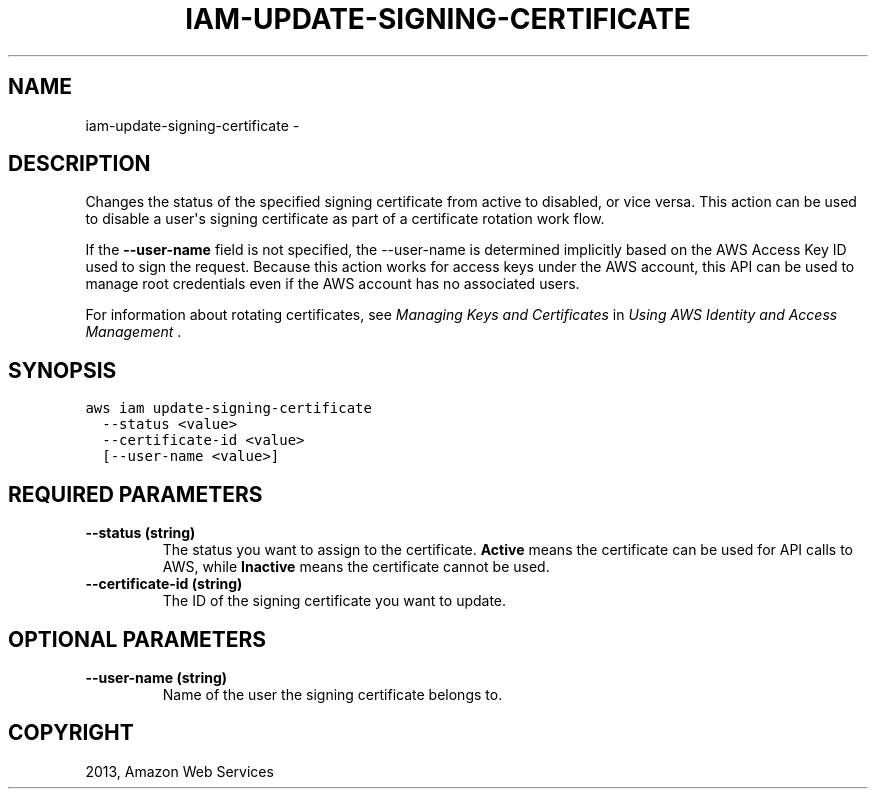 .TH "IAM-UPDATE-SIGNING-CERTIFICATE" "1" "March 11, 2013" "0.8" "aws-cli"
.SH NAME
iam-update-signing-certificate \- 
.
.nr rst2man-indent-level 0
.
.de1 rstReportMargin
\\$1 \\n[an-margin]
level \\n[rst2man-indent-level]
level margin: \\n[rst2man-indent\\n[rst2man-indent-level]]
-
\\n[rst2man-indent0]
\\n[rst2man-indent1]
\\n[rst2man-indent2]
..
.de1 INDENT
.\" .rstReportMargin pre:
. RS \\$1
. nr rst2man-indent\\n[rst2man-indent-level] \\n[an-margin]
. nr rst2man-indent-level +1
.\" .rstReportMargin post:
..
.de UNINDENT
. RE
.\" indent \\n[an-margin]
.\" old: \\n[rst2man-indent\\n[rst2man-indent-level]]
.nr rst2man-indent-level -1
.\" new: \\n[rst2man-indent\\n[rst2man-indent-level]]
.in \\n[rst2man-indent\\n[rst2man-indent-level]]u
..
.\" Man page generated from reStructuredText.
.
.SH DESCRIPTION
.sp
Changes the status of the specified signing certificate from active to disabled,
or vice versa. This action can be used to disable a user\(aqs signing certificate
as part of a certificate rotation work flow.
.sp
If the \fB\-\-user\-name\fP field is not specified, the \-\-user\-name is determined
implicitly based on the AWS Access Key ID used to sign the request. Because this
action works for access keys under the AWS account, this API can be used to
manage root credentials even if the AWS account has no associated users.
.sp
For information about rotating certificates, see \fI\%Managing Keys and Certificates\fP in \fIUsing AWS Identity and Access Management\fP .
.SH SYNOPSIS
.sp
.nf
.ft C
aws iam update\-signing\-certificate
  \-\-status <value>
  \-\-certificate\-id <value>
  [\-\-user\-name <value>]
.ft P
.fi
.SH REQUIRED PARAMETERS
.INDENT 0.0
.TP
.B \fB\-\-status\fP  (string)
The status you want to assign to the certificate. \fBActive\fP means the
certificate can be used for API calls to AWS, while \fBInactive\fP means the
certificate cannot be used.
.TP
.B \fB\-\-certificate\-id\fP  (string)
The ID of the signing certificate you want to update.
.UNINDENT
.SH OPTIONAL PARAMETERS
.INDENT 0.0
.TP
.B \fB\-\-user\-name\fP  (string)
Name of the user the signing certificate belongs to.
.UNINDENT
.SH COPYRIGHT
2013, Amazon Web Services
.\" Generated by docutils manpage writer.
.
